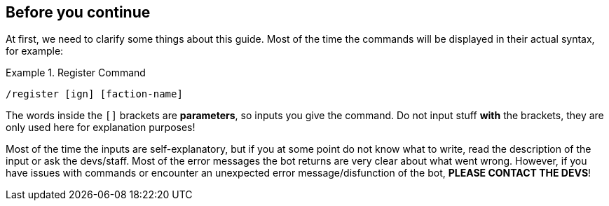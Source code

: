 == Before you continue

At first, we need to clarify some things about this guide.
Most of the time the commands will be displayed in their actual syntax, for example:

.Register Command
====
[source]
----
/register [ign] [faction-name]
----
====

The words inside the ``[]`` brackets are **parameters**, so inputs you give the command. Do not input stuff **with** the brackets, they are only used here
for explanation purposes!

Most of the time the inputs are self-explanatory, but if you at some point do not know what to write, read the description of the input
or ask the devs/staff.
Most of the error messages the bot returns are very clear about what went wrong. However, if you have issues with commands
or encounter an unexpected error message/disfunction of the bot, ***PLEASE CONTACT THE DEVS***!